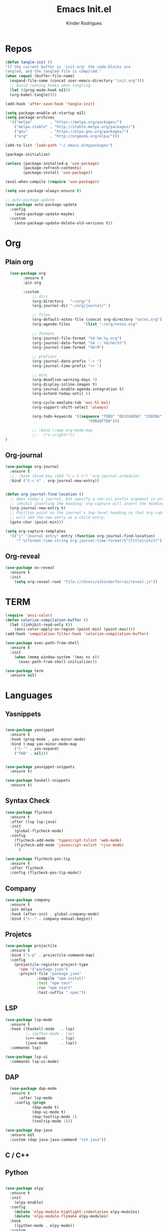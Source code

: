#+Title: Emacs Init.el
#+AUTHOR: Kinder Rodrigues
#+STARTUP: overview
#+PROPERTY: header-args :comments yes :results silent :tangle yes
#+REVEAL_THEME: night

* Repos
#+BEGIN_SRC emacs-lisp
  (defun tangle-init ()
  "If the current buffer is 'init.org' the code-blocks are
  tangled, and the tangled file is compiled."
  (when (equal (buffer-file-name)
    (expand-file-name (concat user-emacs-directory "init.org")))
    ;; Avoid running hooks when tangling.
    (let ((prog-mode-hook nil))
    (org-babel-tangle))))

  (add-hook 'after-save-hook 'tangle-init)

  (setq package-enable-at-startup nil)
  (setq package-archives
    '(("melpa"        . "https://melpa.org/packages/")
      ("melpa-stable" . "http://stable.melpa.org/packages/")
      ("gnu"          . "https://elpa.gnu.org/packages/")
      ("org"          . "http://orgmode.org/elpa/")))

  (add-to-list 'load-path "~/.emacs.d/mypackages")

  (package-initialize)

  (unless (package-installed-p 'use-package)
          (package-refresh-contents)
          (package-install 'use-package))

  (eval-when-compile (require 'use-package))

  (setq use-package-always-ensure t)

  ;; auto-package-update
  (use-package auto-package-update
    :config
      (auto-package-update-maybe)
    :custom
      (auto-package-update-delete-old-versions t))

	#+END_SRC


* Org
** Plain org
#+BEGIN_SRC emacs-lisp
  (use-package org
		:ensure t
		:pin org

		:custom
			;; dirs
			(org-directory   "~/org/")
			(org-journal-dir "~/org/journal/" )

			;; files
			(org-default-notes-file (concat org-directory "notes.org"))
			(org-agenda-files      '(list "~/org/notes.org"
																			"~/org/journal/"))
			;; formats
			(org-journal-file-format "%d.%m.%y.org")
			(org-journal-date-format "%A :: %d/%m/%Y")
			(org-journal-time-format "%H:M")

			;; prefixes
			(org-journal-date-prefix "-> ")
			(org-journal-time-prefix "<> ")

			;; misc
			(org-deadline-warning-days 7)
			(org-display-inline-images t)
			(org-journal-enable-agenda-integration t)
			(org-extend-today-until 6)

			(org-cycle-emulate-tab 'exc-hl-bol)
			(org-support-shift-select 'always)

			(org-todo-keywords '((sequence "TODO" "DESIGNING" "CODING" "|" "DONE"
                                     "FORGOTTEN")))

			;; :bind (:map org-mode-map
			;;   ("s-<right>"))
)

	 #+END_SRC

** Org-journal
#+BEGIN_SRC emacs-lisp
  (use-package org-journal
    :ensure t
    ;;  :hook (bind-key (kbd "C-c C-s") 'org-journal-schedule)
    :bind ("C-c n" . org-journal-new-entry))


  (defun org-journal-find-location ()
    ;; Open today's journal, but specify a non-nil prefix argument in order to
    ;; inhibit inserting the heading; org-capture will insert the heading.
    (org-journal-new-entry t)
    ;; Position point on the journal's top-level heading so that org-capture
    ;; will add the new entry as a child entry.
    (goto-char (point-min)))

  (setq org-capture-templates
    '(("j" "Journal entry" entry (function org-journal-find-location)
       "* %(format-time-string org-journal-time-format)%^{Title}\n%i%?")))
#+END_SRC

** Org-reveal
#+BEGIN_SRC emacs-lisp
  (use-package ox-reveal
    :ensure t
    :init
      (setq org-reveal-root "file:///Users/alkindarferraz/reveal.js"))

#+END_SRC


* TERM
#+BEGIN_SRC emacs-lisp
  (require 'ansi-color)
  (defun colorize-compilation-buffer ()
    (let ((inhibit-read-only t))
      (ansi-color-apply-on-region (point-min) (point-max))))
  (add-hook 'compilation-filter-hook 'colorize-compilation-buffer)

  (use-package exec-path-from-shell
    :ensure t
    :init
      (when (memq window-system '(mac ns x))
        (exec-path-from-shell-initialize)))

  (use-package term
    :ensure nil)

#+END_SRC


* Languages
** Yasnippets
#+BEGIN_SRC emacs-lisp

  (use-package yasnippet
    :ensure t
    :hook (prog-mode . yas-minor-mode)
    :bind (:map yas-minor-mode-map
      ("C-'" . yas-expand)
      ("TAB" . nil)))


  (use-package yasnippet-snippets
    :ensure t)

  (use-package haskell-snippets
    :ensure t)

#+END_SRC

** Syntax Check
#+BEGIN_SRC emacs-lisp
  (use-package flycheck
    :ensure t
    :after (lsp lsp-java)
    :init
      (global-flycheck-mode)
    :config
      (flycheck-add-mode 'typescript-tslint 'web-mode)
      (flycheck-add-mode 'javascript-eslint 'rjsx-mode)
		)

  (use-package flycheck-pos-tip
    :ensure t
    :after flycheck
    :config (flycheck-pos-tip-mode))

#+END_SRC

** Company
#+BEGIN_SRC emacs-lisp
  (use-package company
    :ensure t
    :pin melpa
    :hook (after-init . global-company-mode)
    :bind ("s-." . company-manual-begin))

#+END_SRC

** Projetcs
#+BEGIN_SRC emacs-lisp
  (use-package projectile
    :ensure t
    :bind ("s-p" . projectile-command-map)
    :config
      (projectile-register-project-type
        'npm '("package.json")
        :project-file "package.json"
				:compile "npm install"
				:test "npm test"
				:run "npm start"
				:test-suffix ".spec"))

#+END_SRC


** LSP
#+BEGIN_SRC emacs-lisp
  (use-package lsp-mode
    :ensure t
    :hook ((haskell-mode   . lsp)
           ;; (python-mode . lsp)
           (c++-mode       . lsp)
           (java-mode      . lsp))
    :commands lsp)

  (use-package lsp-ui
    :commands lsp-ui-mode)
#+END_SRC

** DAP
#+BEGIN_SRC emacs-lisp
	(use-package dap-mode
    :ensure t
		:after lsp-mode
	  :config (progn
              (dap-mode t)
              (dap-ui-mode t)
              (dap-tooltip-mode 1)
              (tooltip-mode 1)))

  (use-package dap-java
    :ensure nil
    :custom (dap-java-java-command "zsh java"))

#+END_SRC


** C / C++
** Python

#+BEGIN_SRC emacs-lisp

(use-package elpy
  :ensure t
  :init
    (elpy-enable)
  :config
    (delete 'elpy-module-highlight-indentation elpy-modules)
    (delete 'elpy-module-flymake elpy-modules)
  :hook
    ((python-mode . elpy-mode))
  :custom
      (python-indent-offset 4)
      (python-shell-intrepreter "/usr/local/Cellar/python/3.7.7/bin/python3")
      (python-shell-interpreter-args "-i")
      (python-shell-completion-native-enable         nil)
      (compilation-ask-about-save                    nil))

  (use-package py-autopep8
    :ensure t
    :hook (python-mode . py-autopep8-enable-on-save))

#+END_SRC

** JAVA
#+BEGIN_SRC emacs-lisp
  (use-package lsp-java
    :ensure t
    :custom
      ((lsp-java-save-actions-organize-imports t)
       (lsp-java-import-maven-enabled t)
       (c-basic-offset 2))
    :bind (:map lsp-mode-map
      ("C-j g" . 'lsp-java-generate-getters-and-setters)))

  (use-package dap-java
    :ensure nil
    ;; :custom (dap-java-java-command "java --enable-preview")
  )

#+END_SRC

** Haskell
#+BEGIN_SRC emacs-lisp
  (use-package intero
    :ensure t
    :hook (haskell-mode . intero-mode))

  (use-package haskell-mode
    :ensure t
    :mode (("\\.hs\\'"    . haskell-mode)
           ("\\.cabal\\'" . haskell-cabal-mode)
           ("\\.hcr\\'"   . haskell-core-mode))
    :interpreter ("haskell" . haskell-mode)

    :config
      (require 'haskell)
      (require 'haskell-mode)
      (require 'haskell-interactive-mode)
      (require 'autoinsert)


      (define-skeleton haskell-skeleton
        "Default Haskell file initial contents."
        nil
        "-- | " _ "\n\n"
        "module "
        (haskell-guess-module-name)
        " where\n\n")

      (define-auto-insert "\\.hs" 'haskell-skeleton)
)
#+END_SRC

** WEB
#+BEGIN_SRC emacs-lisp
  (use-package web-mode
    :ensure t
    :mode (("\\.html?\\'"  . web-mode)
           ("\\.css\\'"    . web-mode)
           ("\\.tsx\\'"    . web-mode)
           ("\\.jsp\\'"    . web-mode))
    :hook
      ((web-mode . company-mode)
       (web-mode . (lambda ()
            (when (string-equal "tsx" (file-name-extension buffer-file-name))
              (progn
                (tide-setup)
                (add-hook 'before-save 'tide-format-before-save))))))
    :custom
      (web-mode-markup-indent-offset 2)
      (web-mode-css-indent-offset 2)
      (web-mode-code-indent-offset 2)

    :config
      (nconc web-mode-content-types-alist
        '(("jsp" . "\\.jsp$"))))

  (use-package emmet-mode
    :ensure t
    :hook
      ((web-mode  . emmet-mode)
       (rjsx-mode . emmet-mode))

     :custom
       (emmet-indent-after-insert nil)
       (emmet-expand-jsx-className? t))
#+END_SRC

** Node & TypeScrpipt
#+BEGIN_SRC emacs-lisp

	(use-package rjsx-mode
		:ensure t
		:pin melpa
		:mode
			(("\\.js\\'"  . rjsx-mode)
			 ("\\.jsx\\'" . rjsx-mode))
    :hook (rjsx-mode . tide-setup)

		:custom
			(js-indent-level 2)
			(sgml-basic-offset 0))

	(use-package tide
		:ensure t
    :mode (("\\.ts\\'" . typescript-mode))
		:after (typescript-mode company flycheck)
		:hook ((typescript-mode . tide-setup)
					 (typescript-mode . tide-hl-identifier-mode)
					 (before-save     . tide-format-before-save))

		:config
      (bind-key "C-c t s" #'tide-rename-symbol tide-mode-map)
			(setq typescript-indent-level 2)
			(setq tide-format-options
				'(:indentSize 2
					:indentStyle "Block"
					:convertTabsToSpaces nil
					:placeOpenBraceOnNewLineForFunctions nil
					:insertSpaceAfterSemicolonInForStatements nil
					:insertSpaceAfterFunctionKeywordForAnonymousFunctions t))
      (setq tide-user-preferences
        '(:includeCompletionsForModuleExports t
					:includeCompletionsWithInsertText t
					:allowTextChangesInNewFiles t
					:quotePreference "single")))

#+END_SRC


* Testing
** Mocha (js)
#+BEGIN_SRC emacs-lisp
  (use-package mocha
    :ensure t)

#+END_SRC


** NPM
#+BEGIN_SRC emacs-lisp
	(use-package npm-mode
		:pin melpa
		:ensure t
		:hook ((rjsx-mode       . npm-mode)
					 (typescript-mode . npm-mode)
					 (web-mode        . npm-mode)))

#+END_SRC


* Uml
#+BEGIN_SRC emacs-lisp
  (use-package plantuml-mode
    :ensure t
    :custom
      (plantuml-jat-path "~/.plantuml"))

  ;; print code
  (use-package carbon-now-sh
    :ensure t
    :bind ("M-c" . 'carbon-now-sh))

#+END_SRC


* LaTeX
** AUCTeX
#+BEGIN_SRC emacs-lisp

  (defun TeX-highlight-region (beg end)
  "Insert highlight macro at BEG of region and closing bracket at END."
    (interactive
      (if mark-active
        (list (region-beginning) (region-end))))
    (when (and beg end)
      (save-excursion
        (let ((hl-beg "\\hl{")
              (hl-end "}"))
          (goto-char end)
          (insert hl-end)
          (goto-char beg)
          (insert hl-beg)))
      (goto-char (+ 6 end))))

  (use-package auctex
    :ensure t
    :mode ("\\.tex\\'" . LaTeX-mode)

    :hook
      (TeX-mode  . TeX-fold-mode)
      (TeX-mode  . prettify-symbols-mode)
      (TeX-mode  . auto-fill-mode)

    :init
      (add-hook 'TeX-after-compilation-finished-functions
               #'TeX-revert-document-buffer)

    :custom
      (TeX-save-query          nil)
      (TeX-auto-save             t)
      (TeX-parse-self            t)
      (TeX-master              nil)
      (TeX-PDF-mode              t)
      (TeX-engine          'luatex)

      (prettify-symbols-unprettify-at-point t)
      (LaTeX-default-style 'abntex2)

      (TeX-view-program-selection '((output-pdf "PDF Tools")))
      (TeX-view-program-list      '(("PDF Tools" TeX-pdf-tools-sync-view)))
      (TeX-source-correlate-start-server t)

    :bind
      (:map TeX-mode-map
        ("s-a"   . TeX-command-run-all)
        ("s-e"   . LaTeX-environment)
        ("s-p"   . LaTeX-section)
        ("s-h"   . TeX-highlight-region)))


#+END_SRC

** DOC-VIEW
#+BEGIN_SRC emacs-lisp

  (setq doc-view-ghostscript-program "/usr/local/Cellar/ghostscript/9.52/bin/gs")

#+END_SRC


* GIT
#+BEGIN_SRC emacs-lisp
  (use-package magit
    :ensure t
    :bind (:map global-map ("C-x g" . 'magit-status))
    :custom
      (magit-git-executable "/usr/local/bin/git")
      (magit-auto-revert-mode t)
    :custom-face
      (magit-diff-removed           ((t (:background "#352830"))))
      (magit-diff-removed-highlight ((t (:background "#562745"))))
    :config
      (remove-hook 'server-switch-hook 'magit-commit-diff))

#+END_SRC


* Interface

** Misc
#+BEGIN_SRC emacs-lisp

  (when (display-graphic-p)
    (setq default-frame-alist
      '((tool-bar-lines .  0)
        (cursor-type    . bar)
        (cursor-color   . "#d75f00")
        (fullscreen     . maximized)
        (font           . "Fira Code Retina-11")
        (vertical-scroll-bars    . nil)
        (ns-transparent-titlebar .   t))))

  (unless (display-graphic-p)
    (menu-bar-mode -1))

  (setq-default frame-title-format
                (concat  "%b -- emacs@" (system-name)))
  (setq inhibit-startup-screen t)

  (global-set-key (kbd "TAB") 'tab-to-tab-stop)
  (global-set-key (kbd "S-<backspace>") 'delete-trailing-whitespace)
  (setq-default tab-width 2)
  (setq-default default-input-method 'portuguese-prefix)

  (add-hook 'text-mode-hook 'visual-line-mode)

  (global-unset-key (kbd "C-j"))
  (global-unset-key (kbd "C-z"))
  (global-set-key (kbd "s-\\") 'suspend-frame)
  (global-set-key (kbd "C-<right>")'forward-word)
  (global-set-key (kbd "C-<left>") 'backward-word)

  (put 'narrow-to-region   'disabled nil)
  (setq ring-bell-function 'ignore)

#+END_SRC

** Windows
Define a sensible split policy -- taken from [[https://emacs.stackexchange.com/questions/20492/how-can-i-get-a-sensible-split-window-policy][this stack exchange answer]]

#+BEGIN_SRC emacs-lisp
  ;; janelas -- buffer
  (use-package buffer-move
    :ensure t
    :bind (:map global-map
      ("C-x <up>"    . 'buf-move-up)
      ("C-x <left>"  . 'buf-move-left)
      ("C-x <down>"  . 'buf-move-down)
      ("C-x <right>" . 'buf-move-right)))

  (use-package ace-window
    :ensure t
    :bind ("M-o" . 'ace-window))

  (setq split-height-threshold 120
        split-width-threshold 160)

  (defun my-split-window-sensibly (&optional window)
    "replacement `split-window-sensibly' function which prefers vertical splits"
    (interactive)
    (let ((window (or window (selected-window))))
         (or (and (window-splittable-p window t)
                  (with-selected-window window
                    (split-window-right)))
             (and (window-splittable-p window)
                  (with-selected-window window
                    (split-window-below))))))

  (setq split-window-preferred-function #'my-split-window-sensibly)

#+END_SRC

** Ligatures

#+BEGIN_SRC emacs-lisp
  (use-package fira-code-mode
    :ensure t
    :config (global-fira-code-mode)
    :custom
      (fira-code-mode-disabled-ligatures '("[]" "#{" "#("
                                           "#_" "#_(" "x")))

#+END_SRC

** Cursors
#+BEGIN_SRC emacs-lisp
	;; (setq-default cursor-type '(bar . 2))

	(global-hl-line-mode)

	(use-package multiple-cursors
		:ensure t
		:bind
			((:map global-map)
				 ("C-c e"    . 'mc/edit-lines)
				 ("C-."      . 'mc/mark-next-like-this)
				 ("C-,"      . 'mc/mark-previous-like-this)
				 ("C-c C-."  . 'mc/mark-all-like-this)
				 ("C-c >"    . 'mc/edit-ends-of-lines)
				 ("C-c <"    . 'mc/edit-beginnings-of-lines)))

  (defun move-line-up ()
    (interactive)
    (transpose-lines 1)
    (forward-line -2))

  (defun move-line-down ()
    (interactive)
    (forward-line 1)
    (transpose-lines 1)
    (forward-line -1))

#+END_SRC

** Delimiters
#+BEGIN_SRC emacs-lisp
  (use-package rainbow-delimiters
    :ensure t
    :hook ((prog-mode LaTeX-mode). rainbow-delimiters-mode)
    :custom-face
      (rainbow-delimiters-depth-1-face ((t (:foreground "#A901DB"))))
      (rainbow-delimiters-depth-2-face ((t (:foreground "#FE2E2E"))))
      (rainbow-delimiters-depth-3-face ((t (:foreground "#d75f00"))))
      (rainbow-delimiters-depth-4-face ((t (:foreground "#aeb404"))))
      (rainbow-delimiters-depth-5-face ((t (:foreground "#088A08"))))
      (rainbow-delimiters-depth-6-face ((t (:foreground "#008787"))))
      (rainbow-delimiters-depth-8-face ((t (:foreground "#2ECCFA"))))
      (rainbow-delimiters-depth-9-face ((t (:foreground "#CC2EFA")))))

  ;; TODO: fix this
  (use-package smartparens
    :ensure t
    :hook ((prog-mode text-mode org-mode) . smartparens-mode)
          ((emacs-lisp-mode) . smartparens-strict-mode)
    :bind ("C-c s u" . sp-unwrap-sexp)
          ("C-c s n" . sp-up-sexp)

    :config
      (sp-local-pair '(emacs-lisp-mode) "`" nil :actions nil)
      (sp-local-pair '(emacs-lisp-mode) "'" nil :actions nil)
      (sp-local-pair '(scheme-mode)     "'" nil :actions nil)
      (sp-local-pair '(latex-mode)      "`" nil :actions nil)
      (sp-local-pair '(lisp-mode)       "'" nil :actions nil)
      (sp-local-pair '(org-mode)        "'" nil :actions nil))


#+END_SRC

** Folding
#+BEGIN_SRC emacs-lisp
  (use-package hideshow
    :ensure nil
    :hook ((prog-mode     . hs-minor-mode)
           (c-mode-common . set-c-regexp))
    :custom (hs-allow-nesting t)
    :bind
     (("C-f" . hs-toggle-hiding)
      ("C-t" . hs-hide-all)
      ("C-a" . hs-show-all))
    :init
     (defun set-c-regexp ()
       (setq hs-block-start-regexp "\\s(")
       (setq hs-block-end-regexp   "\\s)")))

#+END_SRC

** Icons
#+BEGIN_SRC emacs-lisp
  (use-package all-the-icons
    :ensure t
    :pin melpa
    :config (nconc all-the-icons-icon-alist
             '(("\\.jsp$" all-the-icons-fileicon "ejs"
                 :height 1.0
                 :face all-the-icons-red)
               ("^routes.ts$" all-the-icons-faicon "map-signs"
                 :height 1.0
                 :face all-the-icons-blue)
               ("^\\.ts$" all-the-icons-fileicon "tsx"
                 :height 0.75
                 :v-adjust -0.2
                 :face all-the-icons-blue))))
#+END_SRC

** Treemacs
#+BEGIN_SRC emacs-lisp

	(use-package treemacs
		:ensure t
		:custom
			(treemacs-python-executable "/usr/local/bin/python3")
			(treemacs-collapse-dirs
				(if (executable-find "python") 3 0))
			(treemacs-display-in-side-window      t)
			(treemacs-indentation                 2)
			(treemacs-indentation-string        " ")
			(treemacs-width                      25)
			(treemacs-filewatch-mode              t)
			(treemacs-fringe-indicator-mode       t)
			(treemacs-follow-mode                 t)
			(treemacs-workspace-switch-cleanup 'all)

		:bind (:map global-map
						("M-t" . treemacs)))

	(use-package treemacs-magit
		:ensure t
		:after magit treemacs)


#+END_SRC

** Faces
#+BEGIN_SRC emacs-lisp
  (use-package linum-relative
    :ensure t
    :hook
      ((prog-mode . linum-relative-mode)
       (org-mode  . linum-relative-mode)
       (TeX-mode  . linum-mode)))

  (setq-default show-trailing-whitespace t)

  ;; (defun on-frame-open (&optional frame)
  ;;  "If the FRAME created in terminal don't load background color."
  ;;    (set-face-background 'default   "#282828" frame)
  ;;    (set-face-background 'mode-line "#282828" frame)
  ;;    (set-face-background 'minibuffer-prompt "#282828" frame)
  ;;    ;; (set-face-background 'linum     "#282828" frame)
  ;;    ;; (set-face-background 'linum-relative-current-face  "#282828" frame)
  ;;    )

  ;; (add-hook 'window-setup-hook 'on-frame-open)
#+END_SRC

** Theme
#+BEGIN_SRC emacs-lisp

  (use-package doom-themes
    :ensure t
    :pin melpa
    :custom
      (doom-themes-enable-bold   t)
      (doom-themes-enable-italic t)
      (doom-themes-treemacs-theme "doom-colors")

    :config
      (load-theme 'doom-snazzy           t)
      ;;(load-theme 'doom-horizon          t)
      ;; (load-theme 'doom-laserwave       t)
      ;; (load-theme 'doom-acario-dark     t)
      ;; (load-theme 'doom-challenger-deep t)
      (doom-themes-treemacs-config)
      (doom-themes-org-config))

#+END_SRC

** Modeline
#+BEGIN_SRC emacs-lisp

  (use-package doom-modeline
    :ensure t
    :init
      (doom-modeline-mode 1)

    :custom
      (doom-modeline-buffer-file-name-style 'file-name)
      (doom-modeline-icon (display-graphic-p))
      (doom-modeline-major-mode t)
      (doom-modeline-major-mode-color-icon t)
      (doom-modeline-buffer-state-icon t)
      (doom-modeline-buffer-encoding t)
      (doom-modeline-project-detection 'projectile))


#+END_SRC



* Init
#+BEGIN_SRC emacs-lisp
  ;; edit this file
  (defun find-init ()
    (interactive)
    (find-file (expand-file-name "~/.emacs.d/init.org")))

  (defun prepare-init (&rest _)
    (split-window-right)
    (find-init))

  (setenv "LANG" "pt_BR.UTF-8")

  (global-set-key (kbd "s-w")    'widen)
  (global-set-key (kbd "M-i")    'find-init)
  (global-set-key (kbd "M-r")    'eval-region)
  (global-set-key (kbd "M-p")    'list-packages)
  (global-set-key (kbd "M-l")    'eval-last-sexp)
  (global-set-key (kbd "M-n")    'narrow-to-region)
  (global-set-key (kbd "M-b")    'switch-to-buffer-other-window)
  (global-set-key (kbd "C-x f")  'find-file)
  (add-hook 'after-init-hook     'prepare-init)

#+END_SRC

